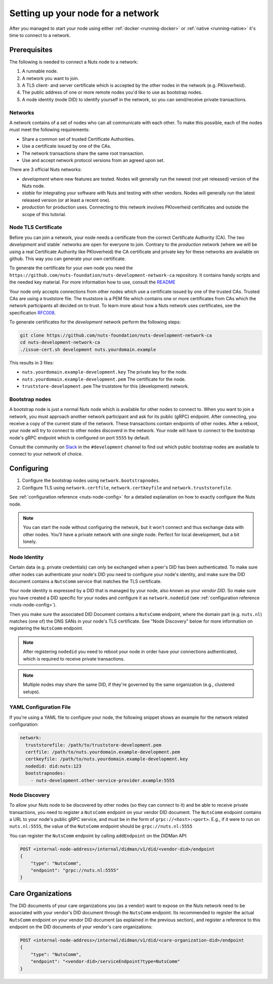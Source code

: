 .. _configure-node:

Setting up your node for a network
##################################

After you managed to start your node using either :ref:`docker <running-docker>` or :ref:`native <running-native>` it's time to connect to a network.

Prerequisites
*************

The following is needed to connect a Nuts node to a network:

1. A runnable node.
2. A network you want to join.
3. A TLS client- and server certificate which is accepted by the other nodes in the network (e.g. PKIoverheid).
4. The public address of one or more remote nodes you'd like to use as bootstrap nodes.
5. A node identity (node DID) to identify yourself in the network, so you can send/receive private transactions.

Networks
========

A network contains of a set of nodes who can all communicate with each other.
To make this possible, each of the nodes must meet the following requirements:

- Share a common set of trusted Certificate Authorities.
- Use a certificate issued by one of the CAs.
- The network transactions share the same root transaction.
- Use and accept network protocol versions from an agreed upon set.

There are 3 official Nuts networks:

- `development` where new features are tested. Nodes will generally run the newest (not yet released) version of the Nuts node.
- `stable` for integrating your software with Nuts and testing with other vendors. Nodes will generally run the latest released version (or at least a recent one).
- `production` for production uses. Connecting to this network involves PKIoverheid certificates and outside the scope of this tutorial.

Node TLS Certificate
====================

Before you can join a network, your node needs a certificate from the correct Certificate Authority (CA). The two `development` and`stable` networks are open for everyone to join. Contrary to the `production` network (where we will be using a real Certificate Authority like PKIoverheid) the CA certificate and private key for these networks are available on github. This way you can generate your own certificate.

To generate the certificate for your own node you need the ``https://github.com/nuts-foundation/nuts-development-network-ca`` repository. It contains handy scripts and the needed key material. For more information how to use, consult the `README <https://github.com/nuts-foundation/nuts-development-network-ca/blob/master/README.md>`_

Your node only accepts connections from other nodes which use a certificate issued by one of the trusted CAs. Trusted CAs are using a truststore file. The truststore is a PEM file which contains one or more certificates from CAs which the network participants all decided on to trust.
To learn more about how a Nuts network uses certificates, see the specification `RFC008 <https://nuts-foundation.gitbook.io/drafts/rfc/rfc008-certificate-structure>`_.


To generate certificates for the `development` network perform the following steps:

.. code-block:: shell

  git clone https://github.com/nuts-foundation/nuts-development-network-ca
  cd nuts-development-network-ca
  ./issue-cert.sh development nuts.yourdomain.example

This results in 3 files:

* ``nuts.yourdomain.example-development.key`` The private key for the node.
* ``nuts.yourdomain.example-development.pem`` The certificate for the node.
* ``truststore-development.pem`` The truststore for this (development) network.


Bootstrap nodes
===============

A bootstrap node is just a normal Nuts node which is available for other nodes to connect to. When you want to join a network, you must approach another network participant and ask for its public (gRPC) endpoint. After connecting, you receive a copy of the current state of the network. These transactions contain endpoints of other nodes. After a reboot, your node will try to connect to other nodes discoverd in the network. Your node will have to connect to the bootstrap node's gRPC endpoint which is configured on port ``5555`` by default.

Consult the community on `Slack <https://nuts-foundation.slack.com/>`_ in the ``#development`` channel to find out which public bootstrap nodes are available to connect to your network of choice.

Configuring
***********

1. Configure the bootstrap nodes using ``network.bootstrapnodes``.
2. Configure TLS using ``network.certfile``, ``network.certkeyfile`` and ``network.truststorefile``.

See :ref:`configuration reference <nuts-node-config>` for a detailed explanation on how to exactly configure the Nuts node.


.. note::

    You can start the node without configuring the network, but it won't connect and thus exchange data with other nodes. You'll have a private network with one single node. Perfect for local development, but a bit lonely.

Node Identity
=============

Certain data (e.g. private credentials) can only be exchanged when a peer's DID has been authenticated.
To make sure other nodes can authenticate your node's DID you need to configure your node's identity,
and make sure the DID document contains a ``NutsComm`` service that matches the TLS certificate.

Your node identity is expressed by a DID that is managed by your node, also known as your *vendor DID*.
So make sure you have created a DID specific for your nodes and configure it as ``network.nodedid`` (see :ref:`configuration reference <nuts-node-config>`).

Then you make sure the associated DID Document contains a ``NutsComm`` endpoint,
where the domain part (e.g. ``nuts.nl``) matches (one of) the DNS SANs in your node's TLS certificate.
See "Node Discovery" below for more information on registering the ``NutsComm`` endpoint.

.. note::

    After registering ``nodedid`` you need to reboot your node in order have your connections authenticated, which is required to receive private transactions.

.. note::

    Multiple nodes may share the same DID, if they're governed by the same organization (e.g., clustered setups).


YAML Configuration File
=======================

If you're using a YAML file to configure your node, the following snippet shows an example for the network related configuration:

.. code-block:: yaml

  network:
    truststorefile: /path/to/truststore-development.pem
    certfile: /path/to/nuts.yourdomain.example-development.pem
    certkeyfile: /path/to/nuts.yourdomain.example-development.key
    nodedid: did:nuts:123
    bootstrapnodes:
      - nuts-development.other-service-provider.example:5555

Node Discovery
==============

To allow your Nuts node to be discovered by other nodes (so they can connect to it) and be able to receive private transactions, you need to register a ``NutsComm`` endpoint on your vendor DID document.
The ``NutsComm`` endpoint contains a URL to your node's public gRPC service,
and must be in the form of ``grpc://<host>:<port>``.
E.g., if it were to run on ``nuts.nl:5555``, the value of the ``NutsComm`` endpoint should be ``grpc://nuts.nl:5555``

You can register the ``NutsComm`` endpoint by calling ``addEndpoint`` on the DIDMan API:

.. code-block:: text

    POST <internal-node-address>/internal/didman/v1/did/<vendor-did>/endpoint
    {
        "type": "NutsComm",
        "endpoint": "grpc://nuts.nl:5555"
    }


Care Organizations
******************

The DID documents of your care organizations you (as a vendor) want to expose on the Nuts network need to be associated
with your vendor's DID document through the ``NutsComm`` endpoint.
Its recommended to register the actual ``NutsComm`` endpoint on your vendor DID document (as explained in the previous section),
and register a reference to this endpoint on the DID documents of your vendor's care organizations:

.. code-block:: text

    POST <internal-node-address>/internal/didman/v1/did/<care-organization-did>/endpoint
    {
        "type": "NutsComm",
        "endpoint": "<vendor-did>/serviceEndpoint?type=NutsComm"
    }
